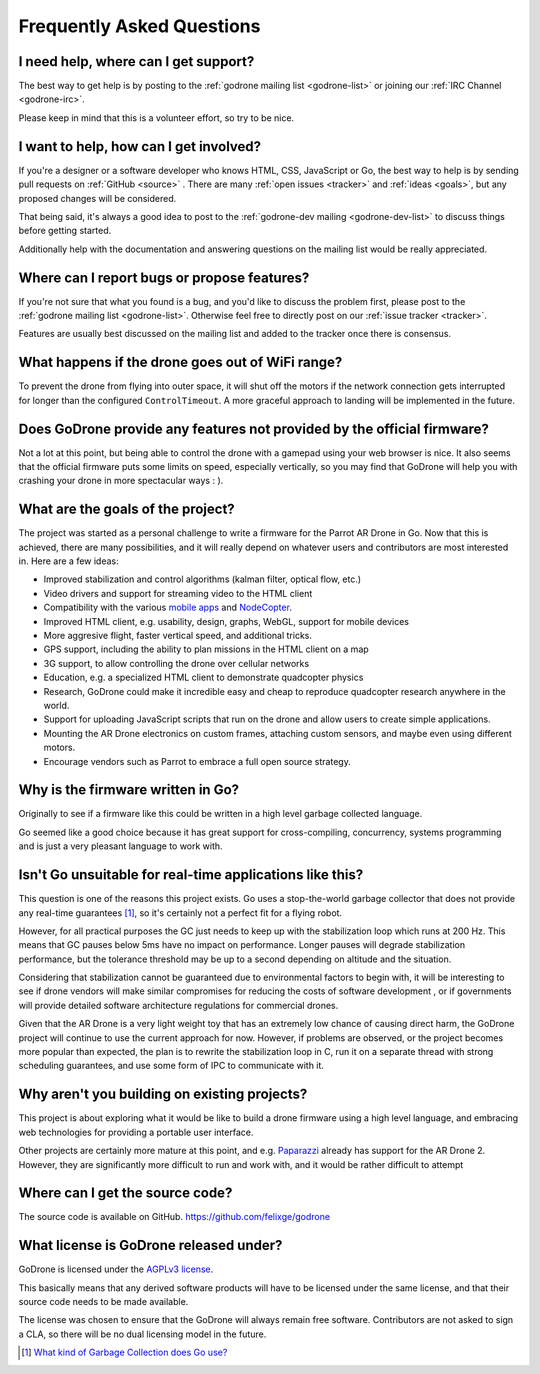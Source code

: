 Frequently Asked Questions
==========================

I need help, where can I get support?
-------------------------------------

The best way to get help is by posting to the :ref:`godrone mailing list
<godrone-list>` or joining our :ref:`IRC Channel <godrone-irc>`.

Please keep in mind that this is a volunteer effort, so try to be nice.

I want to help, how can I get involved?
---------------------------------------

If you're a designer or a software developer who knows HTML, CSS, JavaScript or
Go, the best way to help is by sending pull requests on :ref:`GitHub <source>`
. There are many :ref:`open issues <tracker>` and :ref:`ideas <goals>`, but any
proposed changes will be considered.

That being said, it's always a good idea to post to the :ref:`godrone-dev
mailing <godrone-dev-list>` to discuss things before getting started.

Additionally help with the documentation and answering questions on the mailing
list would be really appreciated.


Where can I report bugs or propose features?
--------------------------------------------

If you're not sure that what you found is a bug, and you'd like to discuss the
problem first, please post to the :ref:`godrone mailing list <godrone-list>`.
Otherwise feel free to directly post on our :ref:`issue tracker <tracker>`.

Features are usually best discussed on the mailing list and added to the
tracker once there is consensus.

What happens if the drone goes out of WiFi range?
-------------------------------------------------

To prevent the drone from flying into outer space, it will shut off the motors
if the network connection gets interrupted for longer than the configured
``ControlTimeout``. A more graceful approach to landing will be implemented in
the future.

Does GoDrone provide any features not provided by the official firmware?
------------------------------------------------------------------------

Not a lot at this point, but being able to control the drone with a gamepad
using your web browser is nice. It also seems that the official firmware puts
some limits on speed, especially vertically, so you may find that GoDrone will
help you with crashing your drone in more spectacular ways : ).

.. _goals:

What are the goals of the project?
----------------------------------

The project was started as a personal challenge to write a firmware for the
Parrot AR Drone in Go. Now that this is achieved, there are many possibilities,
and it will really depend on whatever users and contributors are most
interested in. Here are a few ideas:

* Improved stabilization and control algorithms (kalman filter, optical flow,
  etc.)
* Video drivers and support for streaming video to the HTML client
* Compatibility with the various `mobile apps
  <http://ardrone2.parrot.com/apps/>`_ and `NodeCopter
  <http://nodecopter.com/>`_.
* Improved HTML client, e.g. usability, design, graphs, WebGL, support for
  mobile devices
* More aggresive flight, faster vertical speed, and additional tricks.
* GPS support, including the ability to plan missions in the HTML client on a
  map
* 3G support, to allow controlling the drone over cellular networks
* Education, e.g. a specialized HTML client to demonstrate
  quadcopter physics
* Research, GoDrone could make it incredible easy and cheap to reproduce
  quadcopter research anywhere in the world.
* Support for uploading JavaScript scripts that run on the drone and allow
  users to create simple applications.
* Mounting the AR Drone electronics on custom frames, attaching custom sensors,
  and maybe even using different motors.
* Encourage vendors such as Parrot to embrace a full open source strategy.

Why is the firmware written in Go?
----------------------------------

Originally to see if a firmware like this could be written in a high level
garbage collected language.

Go seemed like a good choice because it has great support for cross-compiling,
concurrency, systems programming and is just a very pleasant language to work
with.

Isn't Go unsuitable for real-time applications like this?
---------------------------------------------------------

This question is one of the reasons this project exists. Go uses a
stop-the-world garbage collector that does not provide any real-time guarantees
[#gc]_, so it's certainly not a perfect fit for a flying robot.

However, for all practical purposes the GC just needs to keep up with the
stabilization loop which runs at 200 Hz. This means that GC pauses below 5ms
have no impact on performance. Longer pauses will degrade stabilization
performance, but the tolerance threshold may be up to a second depending on
altitude and the situation.

Considering that stabilization cannot be guaranteed due to environmental
factors to begin with, it will be interesting to see if drone vendors will make
similar compromises for reducing the costs of software development , or if
governments will provide detailed software architecture regulations for
commercial drones.

Given that the AR Drone is a very light weight toy that has an extremely low
chance of causing direct harm, the GoDrone project will continue to use the
current approach for now. However, if problems are observed, or the project
becomes more popular than expected, the plan is to rewrite the stabilization
loop in C, run it on a separate thread with strong scheduling guarantees, and
use some form of IPC to communicate with it.

Why aren't you building on existing projects?
---------------------------------------------

This project is about exploring what it would be like to build a drone firmware
using a high level language, and embracing web technologies for providing a
portable user interface.

Other projects are certainly more mature at this point, and e.g. `Paparazzi
<http://paparazzi.enac.fr/wiki/Main_Page>`_ already has support for the AR
Drone 2. However, they are significantly more difficult to run and work with,
and it would be rather difficult to attempt 

.. _source:

Where can I get the source code?
--------------------------------

The source code is available on GitHub. https://github.com/felixge/godrone

What license is GoDrone released under?
---------------------------------------

GoDrone is licensed under the `AGPLv3 license
<https://github.com/felixge/godrone/blob/master/LICENSE.txt>`_.

This basically means that any derived software products will have to be
licensed under the same license, and that their source code needs to be made
available.

The license was chosen to ensure that the GoDrone will always remain free
software. Contributors are not asked to sign a CLA, so there will be no dual
licensing model in the future.

.. [#gc] `What kind of Garbage Collection does Go use? <http://stackoverflow.com/questions/7823725/what-kind-of-garbage-collection-does-go-use/7824353#7824353>`_
